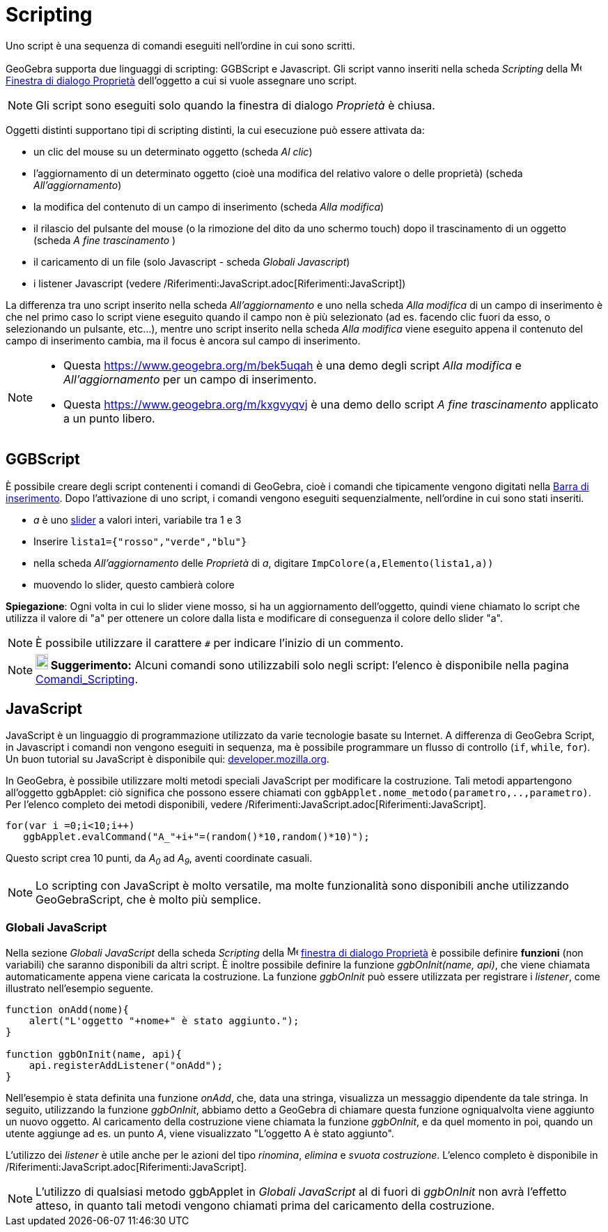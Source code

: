 = Scripting
:page-en: Scripting
ifdef::env-github[:imagesdir: /it/modules/ROOT/assets/images]

Uno script è una sequenza di comandi eseguiti nell'ordine in cui sono scritti.

GeoGebra supporta due linguaggi di scripting: GGBScript e Javascript. Gli script vanno inseriti nella scheda _Scripting_
della image:16px-Menu-options.svg.png[Menu-options.svg,width=16,height=16]
xref:/Finestra_di_dialogo_Proprietà.adoc[Finestra di dialogo Proprietà] dell'oggetto a cui si vuole assegnare uno
script.

[NOTE]
====

Gli script sono eseguiti solo quando la finestra di dialogo _Proprietà_ è chiusa.

====

Oggetti distinti supportano tipi di scripting distinti, la cui esecuzione può essere attivata da:

* un clic del mouse su un determinato oggetto (scheda _Al clic_)
* l'aggiornamento di un determinato oggetto (cioè una modifica del relativo valore o delle proprietà) (scheda
_All'aggiornamento_)
* la modifica del contenuto di un campo di inserimento (scheda _Alla modifica_)
* il rilascio del pulsante del mouse (o la rimozione del dito da uno schermo touch) dopo il trascinamento di un oggetto
(scheda _A fine trascinamento_ )
* il caricamento di un file (solo Javascript - scheda _Globali Javascript_)
* i listener Javascript (vedere /Riferimenti:JavaScript.adoc[Riferimenti:JavaScript])

La differenza tra uno script inserito nella scheda _All'aggiornamento_ e uno nella scheda _Alla modifica_ di un campo di
inserimento è che nel primo caso lo script viene eseguito quando il campo non è più selezionato (ad es. facendo clic
fuori da esso, o selezionando un pulsante, etc...), mentre uno script inserito nella scheda _Alla modifica_ viene
eseguito appena il contenuto del campo di inserimento cambia, ma il focus è ancora sul campo di inserimento.

[NOTE]
====

* Questa https://www.geogebra.org/m/bek5uqah è una demo degli script _Alla modifica_ e _All'aggiornamento_ per un campo
di inserimento.
* Questa https://www.geogebra.org/m/kxgvyqvj è una demo dello script _A fine trascinamento_ applicato a un punto libero.

====

== GGBScript

È possibile creare degli script contenenti i comandi di GeoGebra, cioè i comandi che tipicamente vengono digitati nella
xref:/Barra_di_inserimento.adoc[Barra di inserimento]. Dopo l'attivazione di uno script, i comandi vengono eseguiti
sequenzialmente, nell'ordine in cui sono stati inseriti.

[EXAMPLE]
====

* _a_ è uno xref:/tools/Slider.adoc[slider] a valori interi, variabile tra 1 e 3
* Inserire `++lista1={"rosso","verde","blu"}++`
* nella scheda _All'aggiornamento_ delle _Proprietà_ di _a_, digitare `++ImpColore(a,Elemento(lista1,a))++`
* muovendo lo slider, questo cambierà colore

====

*Spiegazione*: Ogni volta in cui lo slider viene mosso, si ha un aggiornamento dell'oggetto, quindi viene chiamato lo
script che utilizza il valore di "a" per ottenere un colore dalla lista e modificare di conseguenza il colore dello
slider "a".

[NOTE]
====

È possibile utilizzare il carattere `++#++` per indicare l'inizio di un commento.

====

[NOTE]
====

*image:18px-Bulbgraph.png[Note,title="Note",width=18,height=22] Suggerimento:* Alcuni comandi sono utilizzabili solo
negli script: l'elenco è disponibile nella pagina xref:/commands/Comandi_Scripting.adoc[Comandi_Scripting].

====

== JavaScript

JavaScript è un linguaggio di programmazione utilizzato da varie tecnologie basate su Internet. A differenza di GeoGebra
Script, in Javascript i comandi non vengono eseguiti in sequenza, ma è possibile programmare un flusso di controllo
(`++if++`, `++while++`, `++for++`). Un buon tutorial su JavaScript è disponibile qui:
https://developer.mozilla.org/en/JavaScript/Guide[developer.mozilla.org].

In GeoGebra, è possibile utilizzare molti metodi speciali JavaScript per modificare la costruzione. Tali metodi
appartengono all'oggetto ggbApplet: ciò significa che possono essere chiamati con
`++ggbApplet.nome_metodo(parametro,..,parametro)++`. Per l'elenco completo dei metodi disponibili, vedere
/Riferimenti:JavaScript.adoc[Riferimenti:JavaScript].

[EXAMPLE]
====

....
for(var i =0;i<10;i++) 
   ggbApplet.evalCommand("A_"+i+"=(random()*10,random()*10)");
....

Questo script crea 10 punti, da _A~0~_ ad _A~9~_, aventi coordinate casuali.

====

[NOTE]
====

Lo scripting con JavaScript è molto versatile, ma molte funzionalità sono disponibili anche utilizzando GeoGebraScript,
che è molto più semplice.

====

=== Globali JavaScript

Nella sezione _Globali JavaScript_ della scheda _Scripting_ della
image:16px-Menu-options.svg.png[Menu-options.svg,width=16,height=16] xref:/Finestra_di_dialogo_Proprietà.adoc[finestra
di dialogo Proprietà] è possibile definire *funzioni* (non variabili) che saranno disponibili da altri script. È inoltre
possibile definire la funzione _ggbOnInit(name, api)_, che viene chiamata automaticamente appena viene caricata la
costruzione. La funzione _ggbOnInit_ può essere utilizzata per registrare i _listener_, come illustrato nell'esempio
seguente.

[EXAMPLE]
====

....
function onAdd(nome){
    alert("L'oggetto "+nome+" è stato aggiunto.");
}

function ggbOnInit(name, api){
    api.registerAddListener("onAdd");
}
....

Nell'esempio è stata definita una funzione _onAdd_, che, data una stringa, visualizza un messaggio dipendente da tale
stringa. In seguito, utilizzando la funzione _ggbOnInit_, abbiamo detto a GeoGebra di chiamare questa funzione
ogniqualvolta viene aggiunto un nuovo oggetto. Al caricamento della costruzione viene chiamata la funzione _ggbOnInit_,
e da quel momento in poi, quando un utente aggiunge ad es. un punto _A_, viene visualizzato "L'oggetto A è stato
aggiunto".

====

L'utilizzo dei _listener_ è utile anche per le azioni del tipo _rinomina_, _elimina_ e _svuota costruzione_. L'elenco
completo è disponibile in /Riferimenti:JavaScript.adoc[Riferimenti:JavaScript].

[NOTE]
====

L'utilizzo di qualsiasi metodo ggbApplet in _Globali JavaScript_ al di fuori di _ggbOnInit_ non avrà l'effetto atteso,
in quanto tali metodi vengono chiamati prima del caricamento della costruzione.

====
